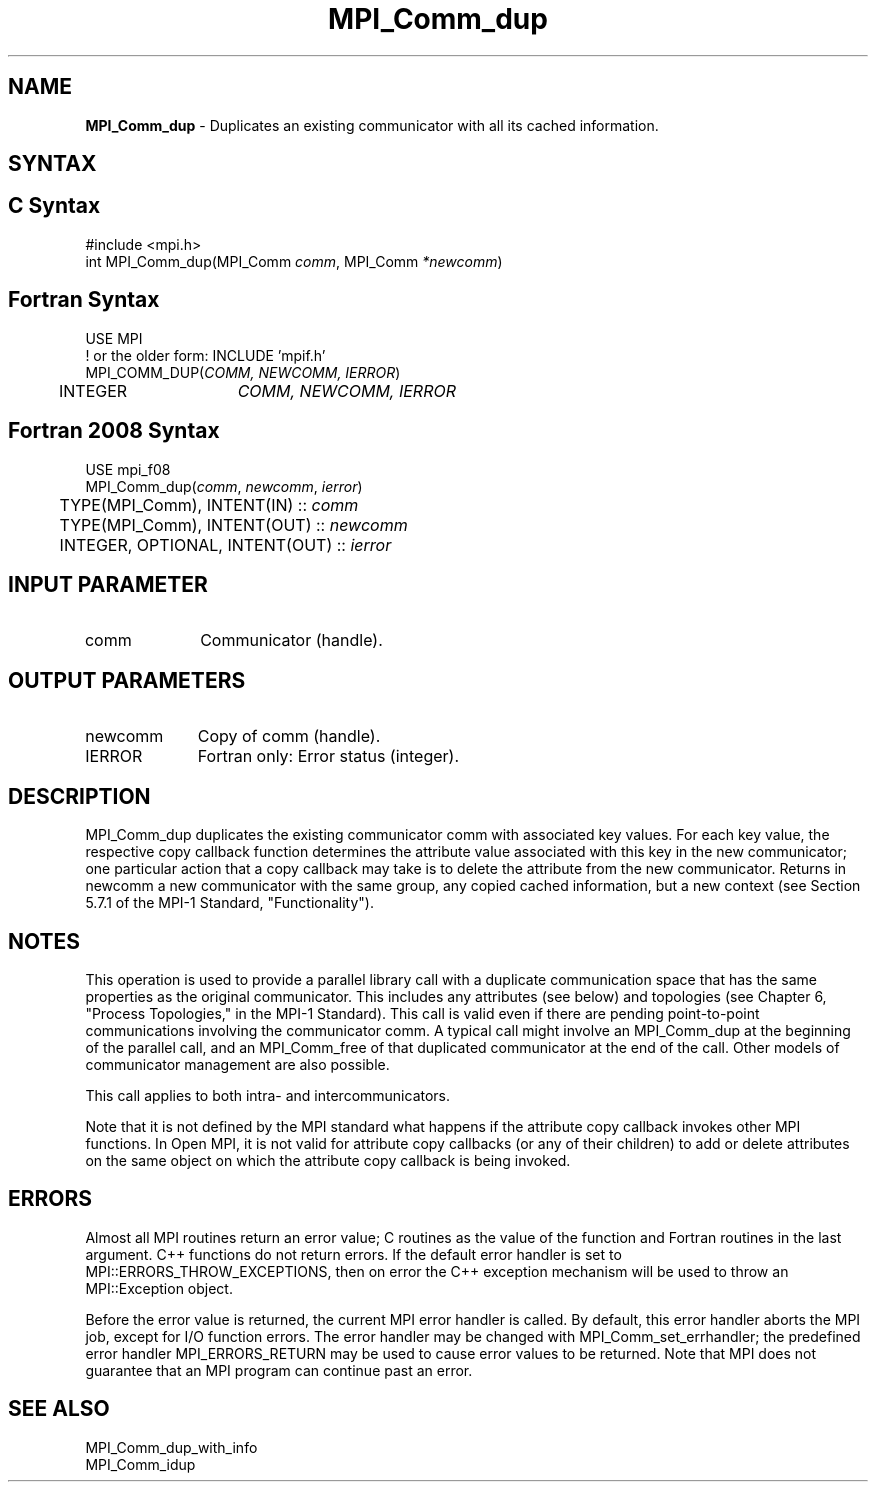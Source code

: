 .\" -*- nroff -*-
.\" Copyright (c) 2010-2014 Cisco Systems, Inc.  All rights reserved.
.\" Copyright 2006-2008 Sun Microsystems, Inc.
.\" Copyright (c) 1996 Thinking Machines Corporation
.\" $COPYRIGHT$
.TH MPI_Comm_dup 3 "Jun 10, 2020" "4.0.4" "Open MPI"
.SH NAME
\fBMPI_Comm_dup \fP \-  Duplicates an existing communicator with all its cached information.

.SH SYNTAX
.ft R
.SH C Syntax
.nf
#include <mpi.h>
int MPI_Comm_dup(MPI_Comm \fIcomm\fP, MPI_Comm\fI *newcomm\fP)

.fi
.SH Fortran Syntax
.nf
USE MPI
! or the older form: INCLUDE 'mpif.h'
MPI_COMM_DUP(\fICOMM, NEWCOMM, IERROR\fP)
	INTEGER	\fICOMM, NEWCOMM, IERROR\fP

.fi
.SH Fortran 2008 Syntax
.nf
USE mpi_f08
MPI_Comm_dup(\fIcomm\fP, \fInewcomm\fP, \fIierror\fP)
	TYPE(MPI_Comm), INTENT(IN) :: \fIcomm\fP
	TYPE(MPI_Comm), INTENT(OUT) :: \fInewcomm\fP
	INTEGER, OPTIONAL, INTENT(OUT) :: \fIierror\fP

.fi
.SH INPUT PARAMETER
.ft R
.TP 1i
comm
Communicator (handle).

.SH OUTPUT PARAMETERS
.ft R
.TP 1i
newcomm
Copy of comm (handle).
.ft R
.TP 1i
IERROR
Fortran only: Error status (integer).

.SH DESCRIPTION
.ft R
MPI_Comm_dup duplicates the existing communicator comm with associated key
values. For each key value, the respective copy callback function determines the attribute value associated with this key in the new communicator; one particular action that a copy callback may take is to delete the attribute from the new communicator. Returns in newcomm a new communicator with the same group, any copied cached information, but a new context (see Section 5.7.1 of the MPI-1 Standard, "Functionality").

.SH NOTES
This operation is used to provide a parallel
library call with a duplicate communication space that has the same properties as the original communicator. This includes any attributes (see below) and topologies (see Chapter 6, "Process Topologies," in the MPI-1 Standard). This call is valid even if there are pending point-to-point communications involving the communicator comm. A typical call might involve an MPI_Comm_dup at the beginning of the parallel call, and an MPI_Comm_free of that duplicated communicator at the end of the call. Other models of communicator management are also possible.
.sp
This call applies to both intra- and intercommunicators.

Note that it is not defined by the MPI standard what happens if the
attribute copy callback invokes other MPI functions.  In Open MPI, it
is not valid for attribute copy callbacks (or any of their children)
to add or delete attributes on the same object on which the attribute
copy callback is being invoked.

.SH ERRORS
Almost all MPI routines return an error value; C routines as the value of the function and Fortran routines in the last argument. C++ functions do not return errors. If the default error handler is set to MPI::ERRORS_THROW_EXCEPTIONS, then on error the C++ exception mechanism will be used to throw an MPI::Exception object.
.sp
Before the error value is returned, the current MPI error handler is
called. By default, this error handler aborts the MPI job, except for I/O function errors. The error handler may be changed with MPI_Comm_set_errhandler; the predefined error handler MPI_ERRORS_RETURN may be used to cause error values to be returned. Note that MPI does not guarantee that an MPI program can continue past an error.


.SH SEE ALSO
.ft R
.nf
MPI_Comm_dup_with_info
MPI_Comm_idup
